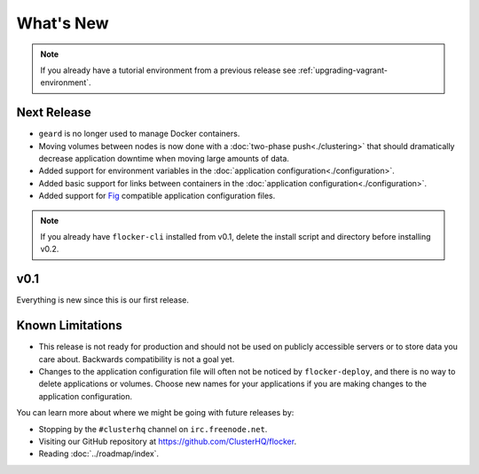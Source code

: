 ==========
What's New
==========

.. note:: If you already have a tutorial environment from a previous release see :ref:`upgrading-vagrant-environment`.


Next Release
============

* ``geard`` is no longer used to manage Docker containers.
* Moving volumes between nodes is now done with a :doc:`two-phase push<./clustering>` that should dramatically decrease application downtime when moving large amounts of data.
* Added support for environment variables in the :doc:`application configuration<./configuration>`.
* Added basic support for links between containers in the :doc:`application configuration<./configuration>`.
* Added support for `Fig`_ compatible application configuration files.

.. note:: If you already have ``flocker-cli`` installed from v0.1, delete the install script and directory before installing v0.2.

v0.1
====

Everything is new since this is our first release.


Known Limitations
=================

* This release is not ready for production and should not be used on publicly accessible servers or to store data you care about.
  Backwards compatibility is not a goal yet.
* Changes to the application configuration file will often not be noticed by ``flocker-deploy``, and there is no way to delete applications or volumes.
  Choose new names for your applications if you are making changes to the application configuration.

You can learn more about where we might be going with future releases by:

* Stopping by the ``#clusterhq`` channel on ``irc.freenode.net``.
* Visiting our GitHub repository at https://github.com/ClusterHQ/flocker.
* Reading :doc:`../roadmap/index`.

.. _`Fig`: http://www.fig.sh/yml.html
